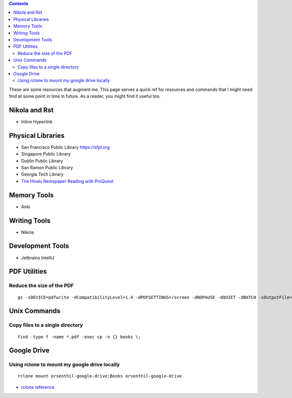 .. title: Quick References
.. slug: quickrefs
.. date: 2020-02-19 08:48:19 UTC-08:00
.. tags: 
.. category: 
.. link: 
.. description: 
.. type: text

.. class:: alert alert-primary float-md-left

.. contents::

These are some resources that augment me. This page serves a quick ref for resources and commands that I might need
find at some point in time in future. As a reader, you might find it useful too.

Nikola and Rst
--------------

* Inline Hyperlink

.. raw::

   `example <https://example.com>`_


Physical Libraries
------------------

* San Francisco Public Library https://sfpl.org
* Singapore Public Library
* Dublin Public Library
* San Ramon Public Library
* Georgia Tech Library
* `The Hindu Newspaper Reading with ProQuest <https://search-proquest-com.ezproxy.sfpl.org/>`_

Memory Tools
------------

* Anki

Writing Tools
-------------

* Nikola

Development Tools
-----------------

* Jetbrains IntelliJ


PDF Utilities
-------------

Reduce the size of the PDF
..........................


::

   gs -sDEVICE=pdfwrite -dCompatibilityLevel=1.4 -dPDFSETTINGS=/screen -dNOPAUSE -dQUIET -dBATCH -sOutputFile=output.pdf input.pdf


Unix Commands
-------------

Copy files to a single directory
................................

::

    find -type f -name *.pdf -exec cp -n {} books \;


Google Drive
------------

Using rclone to mount my google drive locally
.............................................


::

    rclone mount orsenthil-google-drive:Books orsenthil-google-drive

* `rclone reference`_

.. _rclone reference: https://www.ostechnix.com/how-to-mount-google-drive-locally-as-virtual-file-system-in-linux/
